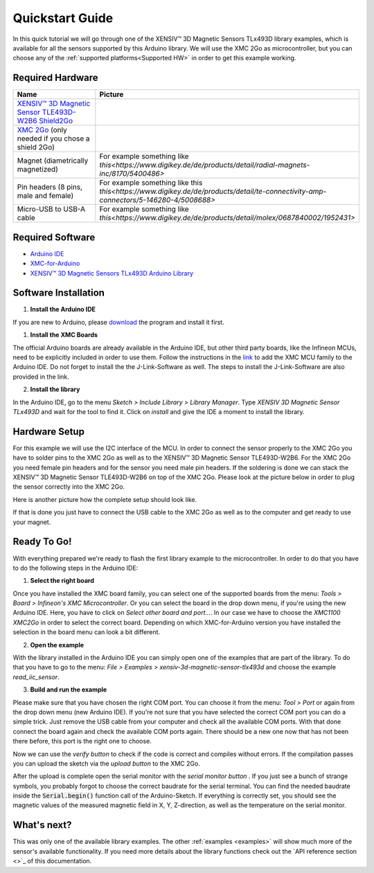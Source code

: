 .. _quickstart-guide:

Quickstart Guide
================

In this quick tutorial we will go through one of the |TM| library examples, which is available for all the sensors supported by this Arduino library.
We will use the XMC 2Go as microcontroller, but you can choose any of the :ref:`supported platforms<Supported HW>` in order to get this example working.

Required Hardware
-----------------

.. list-table::
  :widths: 50 50
  :header-rows: 1

  * - Name
    - Picture
  * - `XENSIV™ 3D Magnetic Sensor TLE493D-W2B6 Shield2Go <https://www.infineon.com/cms/en/product/evaluation-boards/s2go_3d_tle493dw2b6-a0/>`_
    - .. image:: img/TLE493D_W2B6_2GO.jpg
          :height: 50
  * - `XMC 2Go <https://www.infineon.com/cms/de/product/evaluation-boards/kit_xmc_2go_xmc1100_v1/>`_ (only needed if you chose a shield 2Go)
    - .. image:: img/xmc2go.jpg
          :height: 60
  * - Magnet (diametrically magnetized)
    - For example something like `this<https://www.digikey.de/de/products/detail/radial-magnets-inc/8170/5400486>`
  * - Pin headers (8 pins, male and female) 
    - For example something like this `this<https://www.digikey.de/de/products/detail/te-connectivity-amp-connectors/5-146280-4/5008688>` 
  * - Micro-USB to USB-A cable
    - For example something like `this<https://www.digikey.de/de/products/detail/molex/0687840002/1952431>`

Required Software
-----------------

- `Arduino IDE <https://www.arduino.cc/en/main/software>`_
- `XMC-for-Arduino <https://github.com/Infineon/XMC-for-Arduino>`_
- `XENSIV™ 3D Magnetic Sensors TLx493D Arduino Library <test>`_

Software Installation
---------------------

1. **Install the Arduino IDE**

If you are new to Arduino, please `download <https://www.arduino.cc/en/Main/Software>`_
the program and install it first.

1. **Install the XMC Boards**

The official Arduino boards are already available in the Arduino IDE, but other third party boards, like the Infineon MCUs, need to be explicitly included in order to use them. Follow the instructions in the `link <https://github.com/Infineon/XMC-for-Arduino?tab=readme-ov-file#installation-instructions>`_ to add the XMC MCU family to the Arduino IDE. Do not forget to install the the J-Link-Software as well. The steps to install the J-Link-Software are also provided in the link.


2. **Install the library**

In the Arduino IDE, go to the menu *Sketch > Include Library > Library Manager*. Type *XENSIV 3D Magnetic Sensor TLx493D*
and wait for the tool to find it. Click on *install* and give the IDE a moment to install the library.

.. image:: img/tbd.jpg
  :width: 500

Hardware Setup
--------------

For this example we will use the I2C interface of the MCU. In order to connect the sensor properly to the XMC 2Go you have to solder pins to the XMC 2Go as well as to the XENSIV™ 3D Magnetic Sensor TLE493D-W2B6. For the XMC 2Go you need female pin headers and for the sensor you need male pin headers. If the soldering is done we can stack the XENSIV™ 3D Magnetic Sensor TLE493D-W2B6 on top of the XMC 2Go. Please look at the picture below in order to plug the sensor correctly into the XMC 2Go.

.. image:: img/xmc2go_sensor.png
  :width: 500

Here is another picture how the complete setup should look like.

.. image:: img/tbd.jpg
  :width: 500

If that is done you just have to connect the USB cable to the XMC 2Go as well as to the computer and get ready to use your magnet.

Ready To Go!
------------

With everything prepared we're ready to flash the first library example to the microcontroller.
In order to do that you have to do the following steps in the Arduino IDE:

1. **Select the right board**

Once you have installed the XMC board family, you can select one of the supported boards from the menu: *Tools > Board > Infineon's XMC Microcontroller*. Or you can select the board in the drop down menu, if you're using the new Arduino IDE. Here, you have to click on *Select other board and port...*. In our case we have to choose the *XMC1100 XMC2Go* in order to select the correct board. Depending on which XMC-for-Arduino version you have installed the selection in the board menu can look a bit different.

2. **Open the example**

With the library installed in the Arduino IDE you can simply open one of the examples that are part of the library. To do that you have to go to the menu: *File > Examples > xensiv-3d-magnetic-sensor-tlx493d* and choose the example *read_iic_sensor*. 

3. **Build and run the example**

Please make sure that you have chosen the right COM port. You can choose it from the menu: *Tool > Port* or again from the drop down menu (new Arduino IDE). If you're not sure that you have selected the correct COM port you can do a simple trick. Just remove the USB cable from your computer and check all the available COM ports. With that done connect the board again and check the available COM ports again. There should be a new one now that has not been there before, this port is the right one to choose.

Now we can use the *verify button* |ver-but| to check if the code is correct and compiles without errors. If the compilation passes you can upload the sketch via the *upload button* |upl-but| to the XMC 2Go.

After the upload is complete open the serial monitor with the *serial monitor button* |ser-but|. If you just see a bunch of strange symbols, you probably forgot to choose the correct baudrate for the serial terminal. You can find the needed baudrate inside the :code:`Serial.begin()` function call of the Arduino-Sketch. If everything is correctly set, you should see the magnetic values of the measured magnetic field in X, Y, Z-direction, as well as the temperature on the serial monitor.

.. TODO: Bild einfügen vom Serial Monitor aus der Arduino IDE

.. image:: img/tbd.jpg

.. |ver-but| image:: img/ard-verify-button.png
  :width: 17

.. |upl-but| image:: img/ard-upload-button.png
  :width: 17

.. |ser-but| image:: img/ard-serial-button.png
  :width: 17

What's next?
------------

.. TODO: Link to API reference

This was only one of the available library examples. The other :ref:`examples <examples>` will show much more of the sensor's available functionality. If you need more details about the library functions check out the `API reference section <>`_ of this documentation.

.. |TM| replace:: XENSIV™ 3D Magnetic Sensors TLx493D
.. _TM: https:://infineon.com/